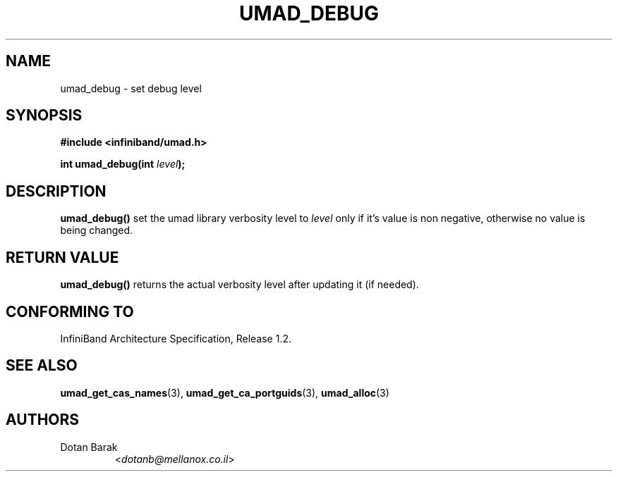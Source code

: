 .TH UMAD_DEBUG 3  "2007-02-30" "OpenIB" "OpenIB Programmer's Manual"

.SH "NAME"
umad_debug \- set debug level

.SH "SYNOPSIS"
.nf
.B #include <infiniband/umad.h>
.sp
.BI "int umad_debug(int " "level" );
.fi

.SH "DESCRIPTION"
.B umad_debug()
set the umad library verbosity level to
.I level\fR
only if it's value is non negative, otherwise no value is being changed.

.SH "RETURN VALUE"
.B umad_debug()
returns the actual verbosity level after updating it (if needed).

.SH "CONFORMING TO"
InfiniBand Architecture Specification, Release 1.2.

.SH "SEE ALSO"
.BR umad_get_cas_names (3),
.BR umad_get_ca_portguids (3),
.BR umad_alloc (3)

.SH "AUTHORS"
.TP
Dotan Barak
.RI < dotanb@mellanox.co.il >
